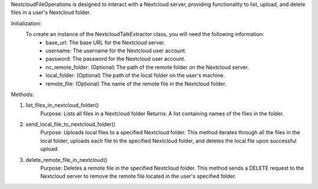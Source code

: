 NextcloudFileOperations is designed to interact with a Nextcloud server, providing functionality to list, upload, and delete files in a user's Nextcloud folder.

Initialization:
    To create an instance of the NextcloudTalkExtractor class, you will need the following information:
        - base_url: The base URL for the Nextcloud server.
        - username: The username for the Nextcloud user account.
        - password: The password for the Nextcloud user account.
        - nc_remote_folder: (Optional) The path of the remote folder on the Nextcloud server.
        - local_folder: (Optional) The path of the local folder on the user's machine.
        - remote_file: (Optional) The name of the remote file in the Nextcloud folder.

    
Methods:

1. list_files_in_nextcloud_folder()
    Purpose: Lists all files in a Nextcloud folder
    Returns: A list containing names of the files in the folder.

2. send_local_file_to_nextcloud_folder()
    Purpose: Uploads local files to a specified Nextcloud folder. 
    This method iterates through all the files in the local folder, uploads each file to the specified Nextcloud folder, 
    and deletes the local file upon successful upload.

3. delete_remote_file_in_nextcloud()
    Purpose: Deletes a remote file in the specified Nextcloud folder. 
    This method sends a DELETE request to the Nextcloud server to remove the remote file located in the user's specified folder.
